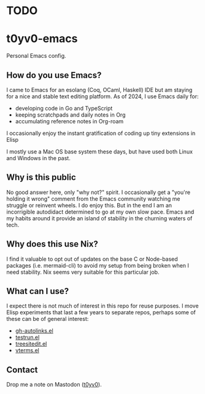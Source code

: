 * TODO

* t0yv0-emacs

Personal Emacs config.

** How do you use Emacs?

I came to Emacs for an esolang (Coq, OCaml, Haskell) IDE but am staying for a nice and stable text editing platform. As
of 2024, I use Emacs daily for:

- developing code in Go and TypeScript
- keeping scratchpads and daily notes in Org
- accumulating reference notes in Org-roam

I occasionally enjoy the instant gratification of coding up tiny extensions in Elisp

I mostly use a Mac OS base system these days, but have used both Linux and Windows in the past.

** Why is this public

No good answer here, only "why not?" spirit. I occasionally get a "you're holding it wrong" comment from the Emacs
community watching me struggle or reinvent wheels. I do enjoy this. But in the end I am an incorrigible autodidact
determined to go at my own slow pace. Emacs and my habits around it provide an island of stability in the churning
waters of tech.

** Why does this use Nix?

I find it valuable to opt out of updates on the base C or Node-based packages (i.e. mermaid-cli) to avoid my setup from
being broken when I need stability. Nix seems very suitable for this particular job.

** What can I use?

I expect there is not much of interest in this repo for reuse purposes. I move Elisp experiments that last a few years
to separate repos, perhaps some of these can be of general interest:

- [[https://github.com/t0yv0/gh-autolinks.el][gh-autolinks.el]]
- [[https://github.com/t0yv0/testrun.el][testrun.el]]
- [[https://github.com/t0yv0/treesitedit.el][treesitedit.el]]
- [[https://github.com/t0yv0/vterms.el][vterms.el]]

** Contact

Drop me a note on Mastodon ([[https://vmst.io/@t0yv0][t0yv0]]).
